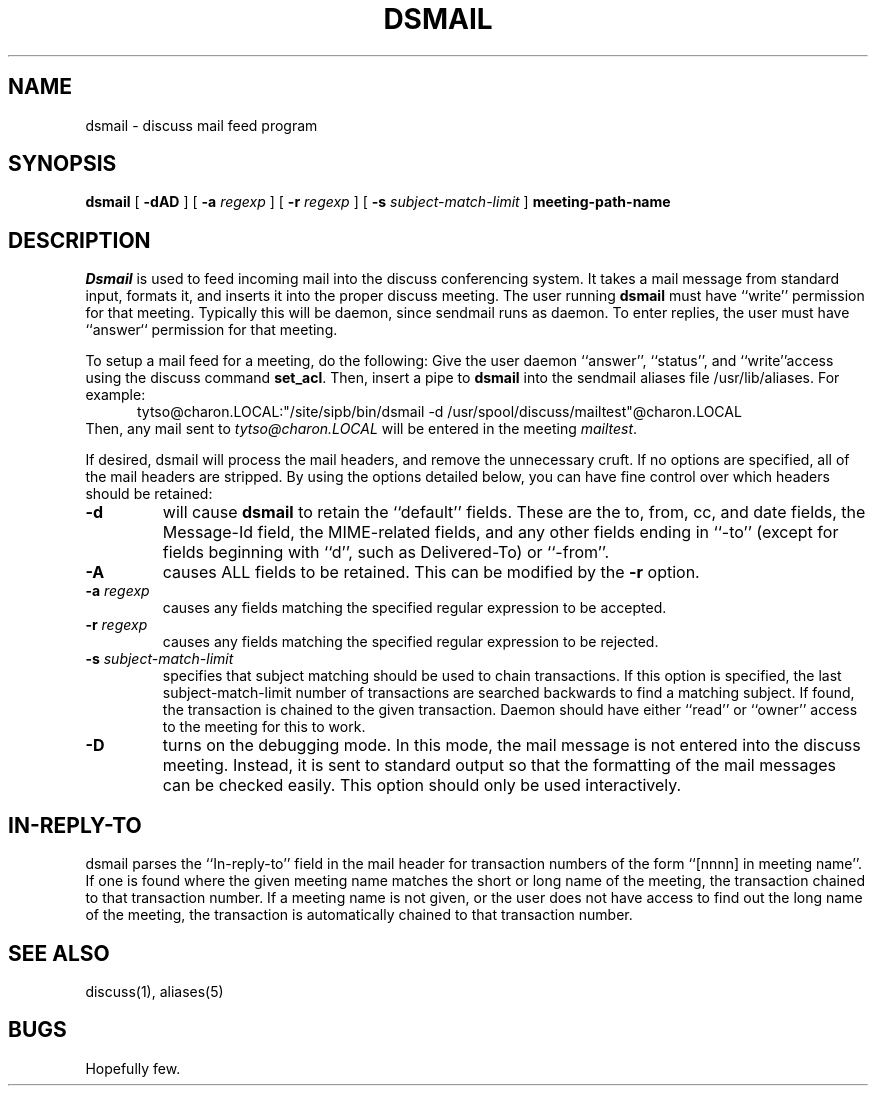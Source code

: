 .TH DSMAIL 1 "12 Feb 93" "Student Information Processing Board"
.SH NAME
dsmail \- discuss mail feed program
.SH SYNOPSIS
.B dsmail
[
.B \-dAD
] [
.B \-a
.I regexp
] [
.B \-r
.I regexp
] [
.B \-s
.I subject-match-limit
]
.B meeting-path-name

.SH DESCRIPTION
.I Dsmail
is used to feed incoming mail into the discuss conferencing system.
It takes a mail message from standard input, formats it, and inserts
it into the proper discuss meeting.  The user running 
.B dsmail
must have ``write'' permission for that meeting.  Typically this will
be daemon, since sendmail runs as daemon.  To enter replies, the user
must have ``answer`` permission for that meeting.
.PP
To setup a mail feed for a meeting, do the following:  Give the user
daemon ``answer'', ``status'', and ``write''access using the discuss command
.BR set_acl .
Then, insert a pipe to
.B dsmail
into the sendmail aliases file /usr/lib/aliases.  For example:
.in +0.5i
tytso@charon.LOCAL:"/site/sipb/bin/dsmail -d 
/usr/spool/discuss/mailtest"@charon.LOCAL
.in
Then, any mail sent to 
.I tytso@charon.LOCAL
will be entered in the meeting
.IR mailtest .
.PP
If desired, dsmail will process the mail headers, and remove the
unnecessary cruft.  If no options are specified, all of the mail
headers are stripped.  By using the options detailed below, you can
have fine control over which headers should be retained:
.TP
.B \-d
will cause
.B dsmail
to retain the ``default'' fields.  These are the to, from, cc, and
date fields, the Message-Id field, the MIME-related fields, and any
other fields ending in ``-to'' (except for fields beginning with
``d'', such as Delivered-To) or ``-from''.
.TP
.B \-A
causes ALL fields to be retained.  This can be modified by the 
.B \-r
option.
.TP
.B \-a \fIregexp
causes any fields matching the specified regular expression to be
accepted.
.TP
.B \-r \fIregexp
causes any fields matching the specified regular expression to be
rejected.
.TP
.B \-s \fIsubject-match-limit
specifies that subject matching should be used to chain transactions.  
If this option is specified, the last subject-match-limit number of
transactions are searched backwards to find a matching subject.  If found, the
transaction is chained to the given transaction.  Daemon should have either
``read'' or ``owner'' access to the meeting for this to work.
.TP
.B \-D
turns on the debugging mode.  In this mode, the mail message is not
entered into the discuss meeting.  Instead, it is sent to standard
output so that the formatting of the mail messages can be checked
easily.   This option should only be used interactively.

.SH "IN-REPLY-TO"
dsmail parses the ``In-reply-to'' field in the mail header for
transaction numbers of the form ``[nnnn] in meeting name''.  If one is
found where the given meeting name matches the short or long name of
the meeting, the transaction chained to that transaction number.  If a
meeting name is not given, or the user does not have access to find
out the long name of the meeting, the transaction is automatically
chained to that transaction number.

.SH "SEE ALSO"
discuss(1), aliases(5)
.SH BUGS
Hopefully few.
